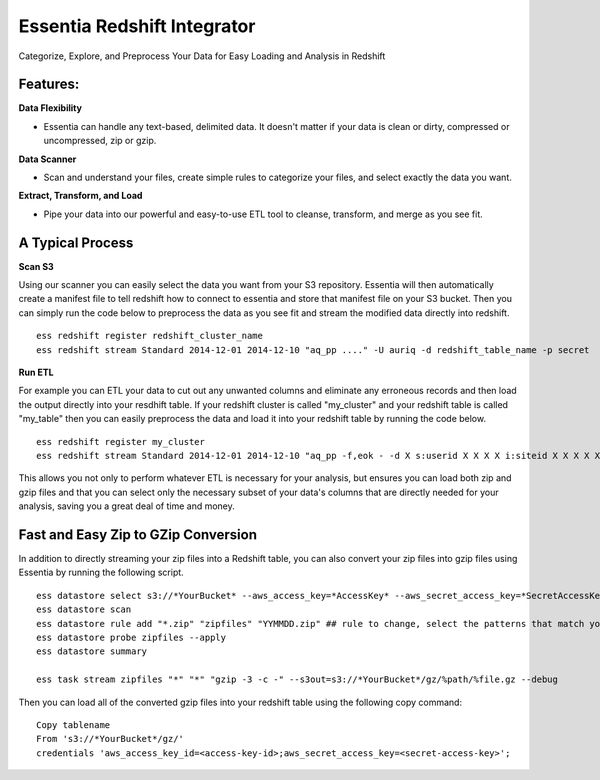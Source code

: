 **************************
Essentia Redshift Integrator
**************************

Categorize, Explore, and Preprocess Your Data for Easy Loading and Analysis in Redshift

Features:
---------------------------------------

**Data Flexibility**

* Essentia can handle any text-based, delimited data.  It doesn't matter if your data is clean or dirty, compressed or uncompressed, zip or gzip.  

**Data Scanner**

* Scan and understand your files, create simple rules to categorize your files, and select exactly the data you want.

**Extract, Transform, and Load**

* Pipe your data into our powerful and easy-to-use ETL tool to cleanse, transform, and merge as you see fit.

A Typical Process
--------------------

**Scan S3**

Using our scanner you can easily select the data you want from your S3 repository. Essentia will then automatically create a manifest file to tell redshift how to connect to essentia and store that manifest file on your S3 bucket. Then you can simply run the code below to preprocess the data as you see fit and stream the modified data directly into redshift.

::

    ess redshift register redshift_cluster_name
    ess redshift stream Standard 2014-12-01 2014-12-10 "aq_pp ...." -U auriq -d redshift_table_name -p secret

**Run ETL**

For example you can ETL your data to cut out any unwanted columns and eliminate any erroneous records and then load the output directly into your resdhift table. If your redshift cluster is called "my_cluster" and your redshift table is called "my_table" then you can easily preprocess the data and load it into your redshift table by running the code below.

::

    ess redshift register my_cluster
    ess redshift stream Standard 2014-12-01 2014-12-10 "aq_pp -f,eok - -d X s:userid X X X X i:siteid X X X X X X X X X X X X X X X X X X X X X" -U auriq -d my_table -p secret

This allows you not only to perform whatever ETL is necessary for your analysis, but ensures you can load both zip and gzip files and that you can select only the necessary subset of your data's columns that are directly needed for your analysis, saving you a great deal of time and money.

Fast and Easy Zip to GZip Conversion
------------------------------------

In addition to directly streaming your zip files into a Redshift table, you can also convert your zip files into gzip files using Essentia by running the following script.

::
      
    ess datastore select s3://*YourBucket* --aws_access_key=*AccessKey* --aws_secret_access_key=*SecretAccessKey*
    ess datastore scan
    ess datastore rule add "*.zip" "zipfiles" "YYMMDD.zip" ## rule to change, select the patterns that match your files.
    ess datastore probe zipfiles --apply
    ess datastore summary
    
    ess task stream zipfiles "*" "*" "gzip -3 -c -" --s3out=s3://*YourBucket*/gz/%path/%file.gz --debug

Then you can load all of the converted gzip files into your redshift table using the following copy command::
    
    Copy tablename
    From 's3://*YourBucket*/gz/'
    credentials 'aws_access_key_id=<access-key-id>;aws_secret_access_key=<secret-access-key>';